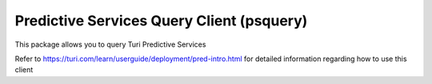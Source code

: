 
Predictive Services Query Client (psquery)
======================================

This package allows you to query Turi Predictive Services

Refer to https://turi.com/learn/userguide/deployment/pred-intro.html for detailed
information regarding how to use this client
